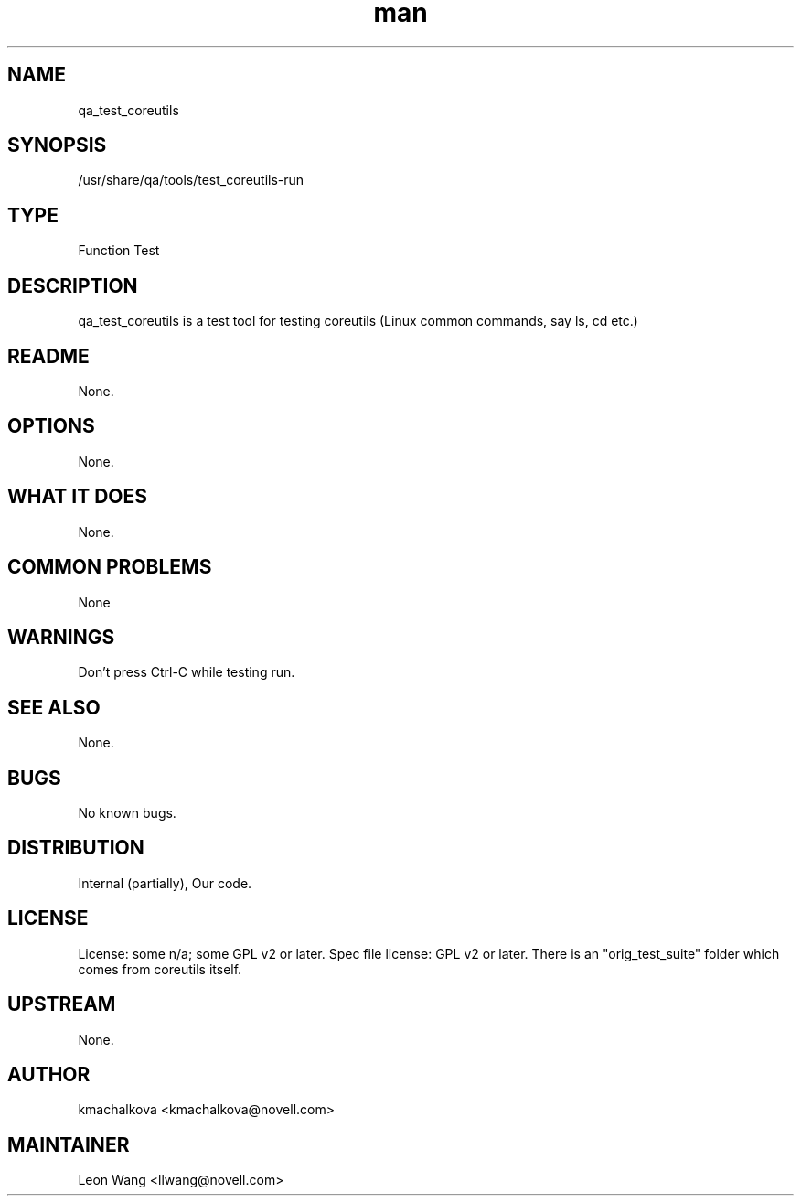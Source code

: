." Manpage for qa_test_coreutils.
." Contact David Mulder <dmulder@novell.com> to correct errors or typos.
.TH man 8 "11 Jul 2011" "1.0" "qa_test_coreutils man page"
.SH NAME
qa_test_coreutils
.SH SYNOPSIS
/usr/share/qa/tools/test_coreutils-run
.SH TYPE
Function Test
.SH DESCRIPTION
qa_test_coreutils is a test tool for testing coreutils (Linux common commands, say ls, cd etc.)
.SH README
None. 
.SH OPTIONS
None.
.SH WHAT IT DOES
None.
.SH COMMON PROBLEMS
None
.SH WARNINGS
Don't press Ctrl-C while testing run.
.SH SEE ALSO
None.
.SH BUGS
No known bugs.
.SH DISTRIBUTION
Internal (partially), Our code.
.SH LICENSE
License: some n/a; some GPL v2 or later. Spec file license: GPL v2 or later. There is an "orig_test_suite" folder which comes from coreutils itself.
.SH UPSTREAM
None. 
.SH AUTHOR
kmachalkova <kmachalkova@novell.com>
.SH MAINTAINER
Leon Wang <llwang@novell.com>
